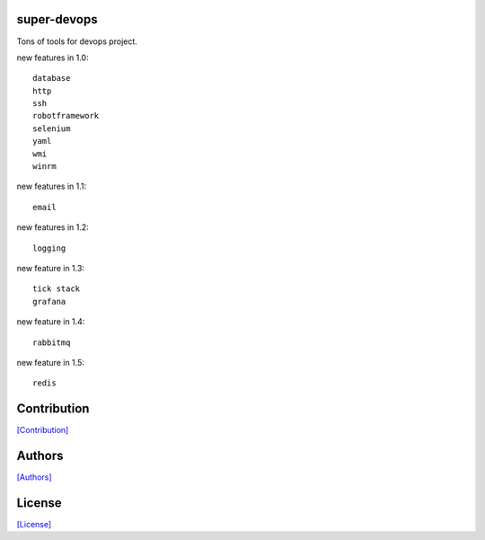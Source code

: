 .. image:: https://img.shields.io/pypi/v/super-devops.svg?style=plastic
   :target: https://pypi.python.org/pypi/super-devops/

.. image:: https://img.shields.io/pypi/dm/super-devops.svg?style=plastic
   :target: https://pypi.python.org/pypi/super-devops/

.. image:: https://travis-ci.org/crazy-canux/super-devops.svg?branch=master
   :target: https://travis-ci.org/crazy-canux/super-devops

.. image:: https://coveralls.io/repos/github/crazy-canux/super-devops/badge.svg?branch=master
   :target: https://coveralls.io/github/crazy-canux/super-devops?branch=master

============
super-devops
============

Tons of tools for devops project.

new features in 1.0::

    database
    http
    ssh
    robotframework
    selenium
    yaml
    wmi
    winrm

new features in 1.1::

    email

new features in 1.2::

    logging

new feature in 1.3::

    tick stack
    grafana

new feature in 1.4::

    rabbitmq

new feature in 1.5::

    redis

============
Contribution
============

`[Contribution] <https://github.com/crazy-canux/super-devops/blob/master/CONTRIBUTING.rst>`_

=======
Authors
=======

`[Authors] <https://github.com/crazy-canux/super-devops/blob/master/AUTHORS.rst>`_

=======
License
=======

`[License] <https://github.com/crazy-canux/super-devops/blob/master/LICENSE>`_


